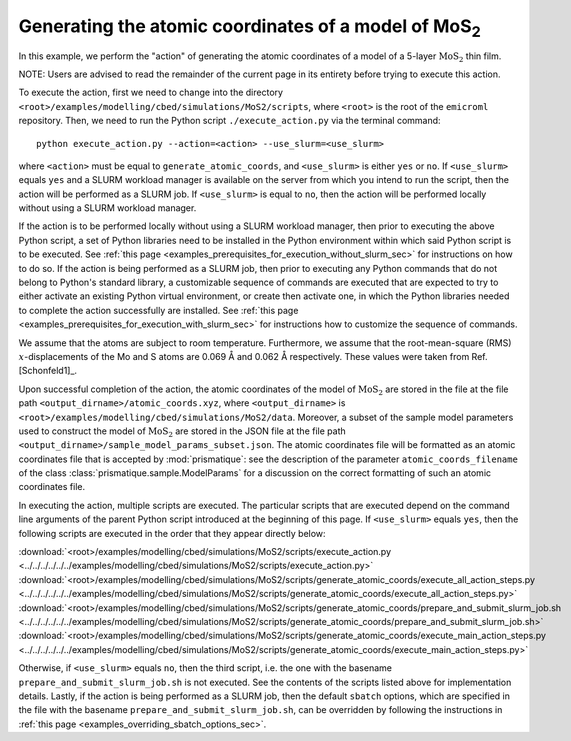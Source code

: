 .. _examples_modelling_cbed_simulations_MoS2_generate_atomic_coords_sec:

Generating the atomic coordinates of a model of MoS\ :sub:`2`
=============================================================

In this example, we perform the "action" of generating the atomic coordinates of
a model of a 5-layer :math:`\text{MoS}_2` thin film.

NOTE: Users are advised to read the remainder of the current page in its
entirety before trying to execute this action.

To execute the action, first we need to change into the directory
``<root>/examples/modelling/cbed/simulations/MoS2/scripts``, where ``<root>`` is
the root of the ``emicroml`` repository. Then, we need to run the Python script
``./execute_action.py`` via the terminal command::

  python execute_action.py --action=<action> --use_slurm=<use_slurm>

where ``<action>`` must be equal to ``generate_atomic_coords``, and
``<use_slurm>`` is either ``yes`` or ``no``. If ``<use_slurm>`` equals ``yes``
and a SLURM workload manager is available on the server from which you intend to
run the script, then the action will be performed as a SLURM job. If
``<use_slurm>`` is equal to ``no``, then the action will be performed locally
without using a SLURM workload manager.

If the action is to be performed locally without using a SLURM workload manager,
then prior to executing the above Python script, a set of Python libraries need
to be installed in the Python environment within which said Python script is to
be executed. See :ref:`this page
<examples_prerequisites_for_execution_without_slurm_sec>` for instructions on
how to do so. If the action is being performed as a SLURM job, then prior to
executing any Python commands that do not belong to Python's standard library, a
customizable sequence of commands are executed that are expected to try to
either activate an existing Python virtual environment, or create then activate
one, in which the Python libraries needed to complete the action successfully
are installed. See :ref:`this page
<examples_prerequisites_for_execution_with_slurm_sec>` for instructions how to
customize the sequence of commands.

We assume that the atoms are subject to room temperature. Furthermore, we assume
that the root-mean-square (RMS) :math:`x`-displacements of the Mo and S atoms
are 0.069 Å and 0.062 Å respectively. These values were taken from
Ref. [Schonfeld1]_.

Upon successful completion of the action, the atomic coordinates of the model of
:math:`\text{MoS}_2` are stored in the file at the file path
``<output_dirname>/atomic_coords.xyz``, where ``<output_dirname>`` is
``<root>/examples/modelling/cbed/simulations/MoS2/data``. Moreover, a subset of
the sample model parameters used to construct the model of :math:`\text{MoS}_2`
are stored in the JSON file at the file path
``<output_dirname>/sample_model_params_subset.json``. The atomic coordinates
file will be formatted as an atomic coordinates file that is accepted by
:mod:`prismatique`: see the description of the parameter
``atomic_coords_filename`` of the class :class:`prismatique.sample.ModelParams`
for a discussion on the correct formatting of such an atomic coordinates file.

In executing the action, multiple scripts are executed. The particular scripts
that are executed depend on the command line arguments of the parent Python
script introduced at the beginning of this page. If ``<use_slurm>`` equals
``yes``, then the following scripts are executed in the order that they appear
directly below:

:download:`<root>/examples/modelling/cbed/simulations/MoS2/scripts/execute_action.py <../../../../../../examples/modelling/cbed/simulations/MoS2/scripts/execute_action.py>`
:download:`<root>/examples/modelling/cbed/simulations/MoS2/scripts/generate_atomic_coords/execute_all_action_steps.py <../../../../../../examples/modelling/cbed/simulations/MoS2/scripts/generate_atomic_coords/execute_all_action_steps.py>`
:download:`<root>/examples/modelling/cbed/simulations/MoS2/scripts/generate_atomic_coords/prepare_and_submit_slurm_job.sh <../../../../../../examples/modelling/cbed/simulations/MoS2/scripts/generate_atomic_coords/prepare_and_submit_slurm_job.sh>`
:download:`<root>/examples/modelling/cbed/simulations/MoS2/scripts/generate_atomic_coords/execute_main_action_steps.py <../../../../../../examples/modelling/cbed/simulations/MoS2/scripts/generate_atomic_coords/execute_main_action_steps.py>`

Otherwise, if ``<use_slurm>`` equals ``no``, then the third script, i.e. the one
with the basename ``prepare_and_submit_slurm_job.sh`` is not executed. See the
contents of the scripts listed above for implementation details. Lastly, if the
action is being performed as a SLURM job, then the default ``sbatch`` options,
which are specified in the file with the basename
``prepare_and_submit_slurm_job.sh``, can be overridden by following the
instructions in :ref:`this page <examples_overriding_sbatch_options_sec>`.
